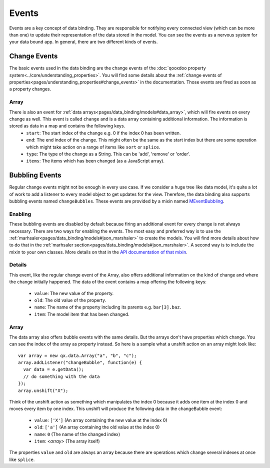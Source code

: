 .. _pages/data_binding/changebubble#data_binding_events:

Events
*******************

Events are a key concept of data binding. They are responsible for notifying every connected view (which can be more than one) to update their representation of the data stored in the model. You can see the events as a nervous system for your data bound app. In general, there are two different kinds of events.


.. _pages/data_binding/changebubble#change_events:

Change Events
-------------
The basic events used in the data binding are the change events of the :doc:`qooxdoo property system<../core/understanding_properties>`. You will find some details about the :ref:`change events of properties<pages/understanding_properties#change_events>` in the documentation. Those events are fired as soon as a property changes.

Array
^^^^^
There is also an event for :ref:`data arrays<pages/data_binding/models#data_array>`, which will fire events on every change as well. This event is called ``change`` and is a data array containing additional information. The information is stored as data in a map and contains the following keys.
  * ``start``: The start index of the change e.g. 0 if the index 0 has been written.
  * ``end``: The end index of the change. This might often be the same as the start index but there are some operation which might take action on a range of items like ``sort`` or ``splice``.
  * ``type``: The type of the change as a String. This can be 'add', 'remove' or 'order'.
  * ``items``: The items which has been changed (as a JavaScript array).


.. _pages/data_binding/changebubble#bubbling_events:

Bubbling Events
---------------
Regular change events might not be enough in every use case. If we consider a huge tree like data model, it's quite a lot of work to add a listener to every model object to get updates for the view. Therefore, the data binding also supports bubbling events named ``changeBubbles``. These events are provided by a mixin named `MEventBubbling <http://demo.qooxdoo.org/%{version}/apiviewer/#qx.data.marshal.MEventBubbling>`__.

Enabling
^^^^^^^^
These bubbling events are disabled by default because firing an additional event for every change is not always necessary. There are two ways for enabling the events. The most easy and preferred way is to use the :ref:`marhsaler<pages/data_binding/models#json_marshaler>` to create the models. You will find more details about how to do that in the :ref:`marhsaler section<pages/data_binding/models#json_marshaler>`. A second way is to include the mixin to your own classes. More details on that in the `API documentation of that mixin <http://demo.qooxdoo.org/%{version}/apiviewer/#qx.data.marshal.MEventBubbling>`__.

Details
^^^^^^^
This event, like the regular change event of the Array, also offers additional information on the kind of change and where the change initially happened. The data of the event contains a map offering the following keys:

  * ``value``: The new value of the property.
  * ``old``: The old value of the property.
  * ``name``: The name of the property including its parents e.g. ``bar[3].baz``.
  * ``item``: The model item that has been changed.

Array
^^^^^
The data array also offers bubble events with the same details. But the arrays don't have properties which change. You can see the index of the array as property instead. So here is a sample what a unshift action on an array might look like:

::

  var array = new qx.data.Array("a", "b", "c");
  array.addListener("changeBubble", function(e) {
    var data = e.getData();
    // do something with the data
  });
  array.unshift("X");
  
Think of the unshift action as something which manipulates the index 0 because it adds one item at the index 0 and moves every item by one index. This unshift will produce the following data in the changeBubble event:

  * ``value``: ``['X']`` (An array containing the new value at the index 0)
  * ``old``: ``['a']`` (An array containing the old value at the index 0)
  * ``name``: ``0`` (The name of the changed index)
  * ``item``: *<array>* (The array itself)

The properties ``value`` and ``old`` are always an array because there are operations which change several indexes at once like ``splice``.
